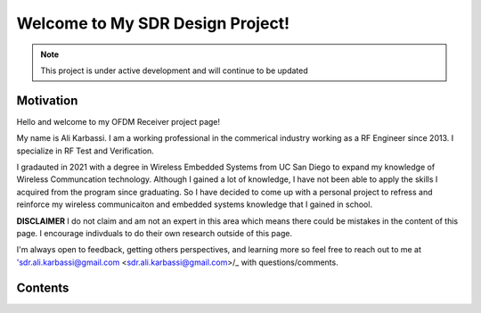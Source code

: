 Welcome to My SDR Design Project!
==================================
.. note::

   This project is under active development and will continue to be updated



Motivation
--------

Hello and welcome to my OFDM Receiver project page! 

My name is Ali Karbassi. I am a working professional in the commerical industry working as a RF Engineer since 2013. I specialize in RF Test and Verification.

I gradauted in 2021 with a degree in Wireless Embedded Systems from UC San Diego to expand my knowledge of Wireless Communcation technology. Although I gained a lot of knowledge, I have not been able to apply the skills I acquired from the program since graduating. So I have decided to come up with a personal project to refress and reinforce my wireless communicaiton and embedded systems knowledge that I gained in school.

**DISCLAIMER** I do not claim and am not an expert in this area which means there could be mistakes in the content of this page. I encourage indivduals to do their own research outside of this page.

I'm always open to feedback, getting others perspectives, and learning more so feel free to reach out to me at 'sdr.ali.karbassi@gmail.com <sdr.ali.karbassi@gmail.com>/_ with questions/comments.

Contents
--------

.. content::

   :maxdepth: 1
   Overview
   Modeling
   HLS
   Vivado
   
